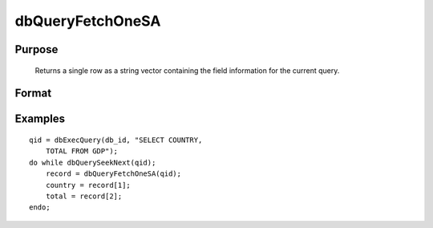 
dbQueryFetchOneSA
==============================================

Purpose
----------------

			Returns a single row as a string vector containing the field information for the current query. 

Format
----------------
.. function:: dbQueryFetchOneSA(qid, columns)

    :param qid: query number.
    :type qid: scalar

    :param columns: specific columns to pull from the result matrix. Must be a subset of fields from the SELECT statement.
    :type columns: string or string array

    :returns: record (*string array*), if the query points to a valid row
        
        (dbQueryIsValid() returns
        true), the record is populated with the row's values. An empty
        
        record (scalmiss(record) is true) is
        returned when there is no active query dbQueryIsActive()
        
        returns false).

Examples
----------------

::

    qid = dbExecQuery(db_id, "SELECT COUNTRY, 
        TOTAL FROM GDP");
    do while dbQuerySeekNext(qid);
        record = dbQueryFetchOneSA(qid);
        country = record[1];
        total = record[2];
    endo;

.. seealso:: Functions :func:`dbQueryFetchOneM`, :func:`dbQueryFetchAllM`, :func:`dbQueryFetchAllSA`, :func:`dbQueryGetField`
